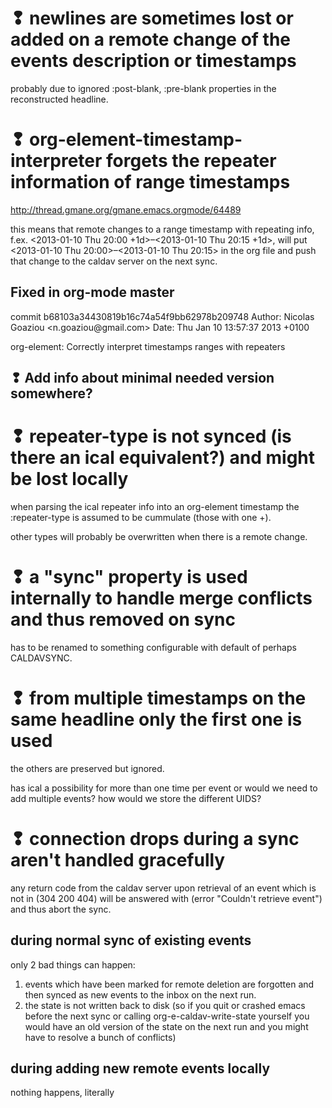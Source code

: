 * ❢ newlines are sometimes lost or added on a remote change of the events description or timestamps
probably due to ignored :post-blank, :pre-blank properties in the
reconstructed headline.

* ❢ org-element-timestamp-interpreter forgets the repeater information of range timestamps
http://thread.gmane.org/gmane.emacs.orgmode/64489

this means that remote changes to a range timestamp with repeating
info, f.ex. <2013-01-10 Thu 20:00 +1d>--<2013-01-10 Thu 20:15 +1d>,
will put <2013-01-10 Thu 20:00>--<2013-01-10 Thu 20:15> in the org
file and push that change to the caldav server on the next sync.

** Fixed in org-mode master
commit b68103a34430819b16c74a54f9bb62978b209748
Author: Nicolas Goaziou <n.goaziou@gmail.com>
Date:   Thu Jan 10 13:57:37 2013 +0100

org-element: Correctly interpret timestamps ranges with repeaters

** ❢ Add info about minimal needed version somewhere?

* ❢ repeater-type is not synced (is there an ical equivalent?) and might be lost locally
when parsing the ical repeater info into an org-element timestamp
the :repeater-type is assumed to be cummulate (those with one +).

other types will probably be overwritten when there is a remote
change.

* ❢ a "sync" property is used internally to handle merge conflicts and thus removed on sync
has to be renamed to something configurable with default of perhaps
CALDAVSYNC.

* ❢ from multiple timestamps on the same headline only the first one is used
the others are preserved but ignored.

has ical a possibility for more than one time per event or would we
need to add multiple events? how would we store the different UIDS?

* ❢ connection drops during a sync aren't handled gracefully

any return code from the caldav server upon retrieval of an
event which is not in (304 200 404) will be answered with
(error "Couldn't retrieve event") and thus abort the sync.

** during normal sync of existing events
only 2 bad things can happen:

1. events which have been marked for remote deletion are forgotten and
   then synced as new events to the inbox on the next run.
2. the state is not written back to disk (so if you quit or crashed
   emacs before the next sync or calling org-e-caldav-write-state
   yourself you would have an old version of the state on the next
   run and you might have to resolve a bunch of conflicts)

** during adding new remote events locally
nothing happens, literally
